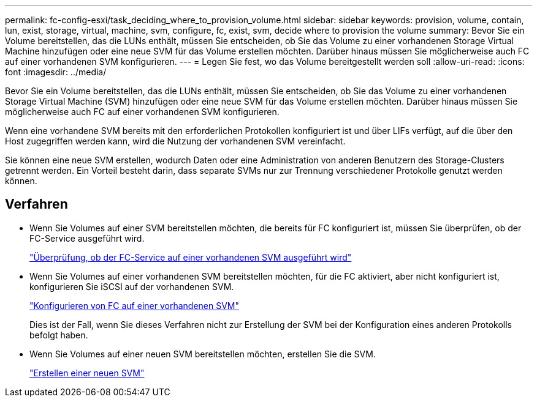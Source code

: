 ---
permalink: fc-config-esxi/task_deciding_where_to_provision_volume.html 
sidebar: sidebar 
keywords: provision, volume, contain, lun, exist, storage, virtual, machine, svm, configure, fc, exist, svm, decide where to provision the volume 
summary: Bevor Sie ein Volume bereitstellen, das die LUNs enthält, müssen Sie entscheiden, ob Sie das Volume zu einer vorhandenen Storage Virtual Machine hinzufügen oder eine neue SVM für das Volume erstellen möchten. Darüber hinaus müssen Sie möglicherweise auch FC auf einer vorhandenen SVM konfigurieren. 
---
= Legen Sie fest, wo das Volume bereitgestellt werden soll
:allow-uri-read: 
:icons: font
:imagesdir: ../media/


[role="lead"]
Bevor Sie ein Volume bereitstellen, das die LUNs enthält, müssen Sie entscheiden, ob Sie das Volume zu einer vorhandenen Storage Virtual Machine (SVM) hinzufügen oder eine neue SVM für das Volume erstellen möchten. Darüber hinaus müssen Sie möglicherweise auch FC auf einer vorhandenen SVM konfigurieren.

Wenn eine vorhandene SVM bereits mit den erforderlichen Protokollen konfiguriert ist und über LIFs verfügt, auf die über den Host zugegriffen werden kann, wird die Nutzung der vorhandenen SVM vereinfacht.

Sie können eine neue SVM erstellen, wodurch Daten oder eine Administration von anderen Benutzern des Storage-Clusters getrennt werden. Ein Vorteil besteht darin, dass separate SVMs nur zur Trennung verschiedener Protokolle genutzt werden können.



== Verfahren

* Wenn Sie Volumes auf einer SVM bereitstellen möchten, die bereits für FC konfiguriert ist, müssen Sie überprüfen, ob der FC-Service ausgeführt wird.
+
link:task_verifying_that_fc_service_is_running_on_existing_svm.html["Überprüfung, ob der FC-Service auf einer vorhandenen SVM ausgeführt wird"]

* Wenn Sie Volumes auf einer vorhandenen SVM bereitstellen möchten, für die FC aktiviert, aber nicht konfiguriert ist, konfigurieren Sie iSCSI auf der vorhandenen SVM.
+
link:task_configuring_iscsi_fc_creating_lun_on_existing_svm.html["Konfigurieren von FC auf einer vorhandenen SVM"]

+
Dies ist der Fall, wenn Sie dieses Verfahren nicht zur Erstellung der SVM bei der Konfiguration eines anderen Protokolls befolgt haben.

* Wenn Sie Volumes auf einer neuen SVM bereitstellen möchten, erstellen Sie die SVM.
+
link:task_creating_svm.html["Erstellen einer neuen SVM"]


